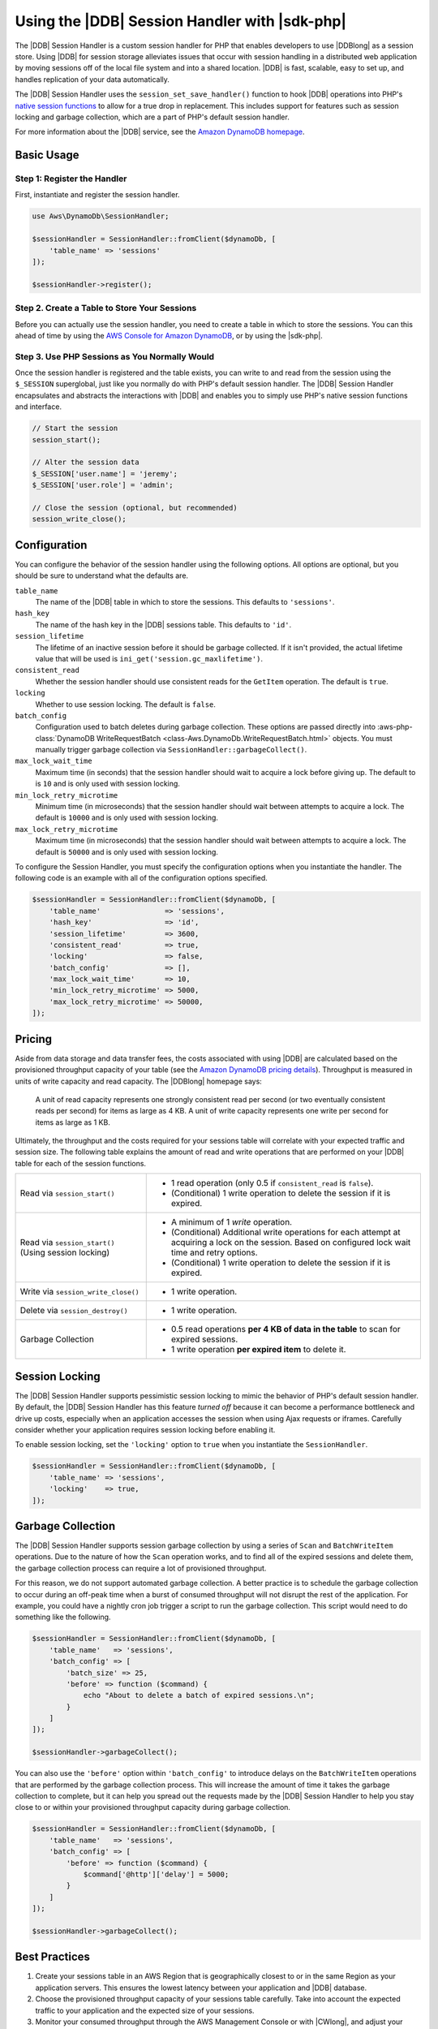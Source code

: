 .. Copyright 2010-2018 Amazon.com, Inc. or its affiliates. All Rights Reserved.

   This work is licensed under a Creative Commons Attribution-NonCommercial-ShareAlike 4.0
   International License (the "License"). You may not use this file except in compliance with the
   License. A copy of the License is located at http://creativecommons.org/licenses/by-nc-sa/4.0/.

   This file is distributed on an "AS IS" BASIS, WITHOUT WARRANTIES OR CONDITIONS OF ANY KIND,
   either express or implied. See the License for the specific language governing permissions and
   limitations under the License.

===============================================
Using the |DDB| Session Handler with |sdk-php|
===============================================

.. meta::
   :description: Programing Amazon DynamoDB using the AWS SDK for PHP..
   :keywords: Amazon DynamoDB, AWS SDK for PHP examples, Amazon DynamoDB for PHP code examples


The |DDB| Session Handler is a custom session handler for PHP that
enables developers to use |DDBlong| as a session store. Using |DDB|
for session storage alleviates issues that occur with session handling in a
distributed web application by moving sessions off of the local file system and
into a shared location. |DDB| is fast, scalable, easy to set up, and handles
replication of your data automatically.

.. image:: images/code-samples-dynamodb.png
   :alt: Diagram that provides an overview of how AWS SDK for PHP connects to Amazon DynamoDB

The |DDB| Session Handler uses the ``session_set_save_handler()`` function
to hook |DDB| operations into PHP's `native session functions <http://www.php.net/manual/en/ref.session.php>`_
to allow for a true drop in replacement. This includes support for features such as
session locking and garbage collection, which are a part of PHP's default
session handler.

For more information about the |DDB| service, see the
`Amazon DynamoDB homepage <https://aws.amazon.com/dynamodb/>`_.

Basic Usage
-----------

Step 1: Register the Handler
~~~~~~~~~~~~~~~~~~~~~~~~~~~~

First, instantiate and register the session handler.

.. code-block:: php

    use Aws\DynamoDb\SessionHandler;

    $sessionHandler = SessionHandler::fromClient($dynamoDb, [
        'table_name' => 'sessions'
    ]);

    $sessionHandler->register();

.. _create-a-table-for-storing-your-sessions:

Step 2. Create a Table to Store Your Sessions
~~~~~~~~~~~~~~~~~~~~~~~~~~~~~~~~~~~~~~~~~~~~~

Before you can actually use the session handler, you need to create a table in
which to store the sessions. You can this ahead of time by using the
`AWS Console for Amazon DynamoDB <https://console.aws.amazon.com/dynamodb/home>`_,
or by using the |sdk-php|.

Step 3. Use PHP Sessions as You Normally Would
~~~~~~~~~~~~~~~~~~~~~~~~~~~~~~~~~~~~~~~~~~~~~~

Once the session handler is registered and the table exists, you can write to
and read from the session using the ``$_SESSION`` superglobal, just like you
normally do with PHP's default session handler. The |DDB| Session Handler
encapsulates and abstracts the interactions with |DDB| and enables
you to simply use PHP's native session functions and interface.

.. code-block:: php

    // Start the session
    session_start();

    // Alter the session data
    $_SESSION['user.name'] = 'jeremy';
    $_SESSION['user.role'] = 'admin';

    // Close the session (optional, but recommended)
    session_write_close();

Configuration
-------------

You can configure the behavior of the session handler using the following
options. All options are optional, but you should be sure to understand
what the defaults are.

``table_name``
    The name of the |DDB| table in which to store the sessions. This defaults to ``'sessions'``.

``hash_key``
    The name of the hash key in the |DDB| sessions table. This defaults to ``'id'``.

``session_lifetime``
    The lifetime of an inactive session before it should be garbage collected. If it isn't provided, the actual
    lifetime value that will be used is ``ini_get('session.gc_maxlifetime')``.

``consistent_read``
    Whether the session handler should use consistent reads for the ``GetItem`` operation. The default
    is ``true``.

``locking``
    Whether to use session locking. The default is ``false``.

``batch_config``
    Configuration used to batch deletes during garbage collection. These options are passed directly into
    :aws-php-class:`DynamoDB WriteRequestBatch <class-Aws.DynamoDb.WriteRequestBatch.html>` objects.
    You must manually trigger garbage collection via ``SessionHandler::garbageCollect()``.

``max_lock_wait_time``
    Maximum time (in seconds) that the session handler should wait to acquire a lock before giving up. The default
    to is ``10`` and is only used with session locking.

``min_lock_retry_microtime``
    Minimum time (in microseconds) that the session handler should wait between attempts to acquire a lock. The
    default is ``10000`` and is only used with session locking.

``max_lock_retry_microtime``
    Maximum time (in microseconds) that the session handler should wait between attempts to acquire a lock. The
    default is ``50000`` and is only used with session locking.

To configure the Session Handler, you must specify the configuration options when you instantiate the handler. The
following code is an example with all of the configuration options specified.

.. code-block:: php

    $sessionHandler = SessionHandler::fromClient($dynamoDb, [
        'table_name'               => 'sessions',
        'hash_key'                 => 'id',
        'session_lifetime'         => 3600,
        'consistent_read'          => true,
        'locking'                  => false,
        'batch_config'             => [],
        'max_lock_wait_time'       => 10,
        'min_lock_retry_microtime' => 5000,
        'max_lock_retry_microtime' => 50000,
    ]);

Pricing
-------

Aside from data storage and data transfer fees, the costs associated with using |DDB| are calculated based on
the provisioned throughput capacity of your table (see the `Amazon DynamoDB pricing details
<https://aws.amazon.com/dynamodb/pricing/>`_). Throughput is measured in units of write capacity and read capacity. The
|DDBlong| homepage says:

    A unit of read capacity represents one strongly consistent read per second (or two eventually consistent reads per
    second) for items as large as 4 KB. A unit of write capacity represents one write per second for items as large as
    1 KB.

Ultimately, the throughput and the costs required for your sessions table will correlate with your expected
traffic and session size. The following table explains the amount of read and write operations that are performed on
your |DDB| table for each of the session functions.

+-------------------------------------+-----------------------------------------------------------------------------+
| Read via ``session_start()``        | * 1 read operation (only 0.5 if ``consistent_read`` is ``false``).          |
|                                     | * (Conditional) 1 write operation to delete the session if it is expired.   |
+-------------------------------------+-----------------------------------------------------------------------------+
| Read via ``session_start()``        | * A minimum of 1 *write* operation.                                         |
| (Using session locking)             | * (Conditional) Additional write operations for each attempt at acquiring a |
|                                     |   lock on the session. Based on configured lock wait time and retry options.|
|                                     | * (Conditional) 1 write operation to delete the session if it is expired.   |
+-------------------------------------+-----------------------------------------------------------------------------+
| Write via ``session_write_close()`` | * 1 write operation.                                                        |
+-------------------------------------+-----------------------------------------------------------------------------+
| Delete via ``session_destroy()``    | * 1 write operation.                                                        |
+-------------------------------------+-----------------------------------------------------------------------------+
| Garbage Collection                  | * 0.5 read operations **per 4 KB of data in the table** to scan for expired |
|                                     |   sessions.                                                                 |
|                                     | * 1 write operation **per expired item** to delete it.                      |
+-------------------------------------+-----------------------------------------------------------------------------+

.. _ddbsh-session-locking:

Session Locking
---------------

The |DDB| Session Handler supports pessimistic session locking to mimic the behavior of PHP's default
session handler. By default, the |DDB| Session Handler has this feature *turned off* because it can become a performance
bottleneck and drive up costs, especially when an application accesses the session when using Ajax requests or iframes.
Carefully consider whether your application requires session locking before enabling it.

To enable session locking, set the ``'locking'`` option to ``true`` when you instantiate the ``SessionHandler``.

.. code-block:: php

    $sessionHandler = SessionHandler::fromClient($dynamoDb, [
        'table_name' => 'sessions',
        'locking'    => true,
    ]);

.. _ddbsh-garbage-collection:

Garbage Collection
------------------

The |DDB| Session Handler supports session garbage collection by using a series of ``Scan`` and ``BatchWriteItem``
operations. Due to the nature of how the ``Scan`` operation works, and to find all of the expired sessions and
delete them, the garbage collection process can require a lot of provisioned throughput.

For this reason, we do not support automated garbage collection. A better practice is to schedule the garbage
collection to occur during an off-peak time when a burst of consumed throughput will not disrupt the rest of the
application. For example, you could have a nightly cron job trigger a script to run the garbage collection. This script
would need to do something like the following.

.. code-block:: php

    $sessionHandler = SessionHandler::fromClient($dynamoDb, [
        'table_name'   => 'sessions',
        'batch_config' => [
            'batch_size' => 25,
            'before' => function ($command) {
                echo "About to delete a batch of expired sessions.\n";
            }
        ]
    ]);

    $sessionHandler->garbageCollect();

You can also use the ``'before'`` option within ``'batch_config'`` to introduce delays on the ``BatchWriteItem``
operations that are performed by the garbage collection process. This will increase the amount of time it takes the
garbage collection to complete, but it can help you spread out the requests made by the |DDB| Session Handler to
help you stay close to or within your provisioned throughput capacity during garbage collection.

.. code-block:: php

    $sessionHandler = SessionHandler::fromClient($dynamoDb, [
        'table_name'   => 'sessions',
        'batch_config' => [
            'before' => function ($command) {
                $command['@http']['delay'] = 5000;
            }
        ]
    ]);

    $sessionHandler->garbageCollect();

Best Practices
--------------

#. Create your sessions table in an AWS Region that is geographically closest to or in the same Region as your application
   servers. This ensures the lowest latency between your application and |DDB| database.
#. Choose the provisioned throughput capacity of your sessions table carefully. Take into account the expected traffic
   to your application and the expected size of your sessions.
#. Monitor your consumed throughput through the AWS Management Console or with |CWlong|, and adjust your
   throughput settings as needed to meet the demands of your application.
#. Keep the size of your sessions small (ideally less than 1 KB). Small sessions perform better and require less
   provisioned throughput capacity.
#. Do not use session locking unless your application requires it.
#. Instead of using PHP's built-in session garbage collection triggers, schedule your garbage collection via a cron job,
   or another scheduling mechanism, to run during off-peak hours. Use the ``'batch_config'`` option to your advantage.

Required IAM Permissions
------------------------

To use the |DDB| SessionHhandler, your :doc:`configured credentials <guide_credentials>`
must have permission to use the |DDB| table that :ref:`you created in a previous step <create-a-table-for-storing-your-sessions>`.
The following IAM policy contains the minimum permissions that you need. To use this policy, replace the Resource value
with the |arnlong| (ARN) of the table that you created previously. For more information about creating and
attaching IAM policies, see :iam-ug:`Managing IAM Policies <access_policies_manage>`
in the |IAM-ug|.

.. code-block:: js

    {
      "Version": "2012-10-17",
      "Statement": [
        {
          "Action": [
            "dynamodb:GetItem",
            "dynamodb:UpdateItem",
            "dynamodb:DeleteItem",
            "dynamodb:Scan",
            "dynamodb:BatchWriteItem"
          ],
          "Effect": "Allow",
          "Resource": "arn:aws:dynamodb:<region>:<account-id>:table/<table-name>"
        }
      ]
    }
